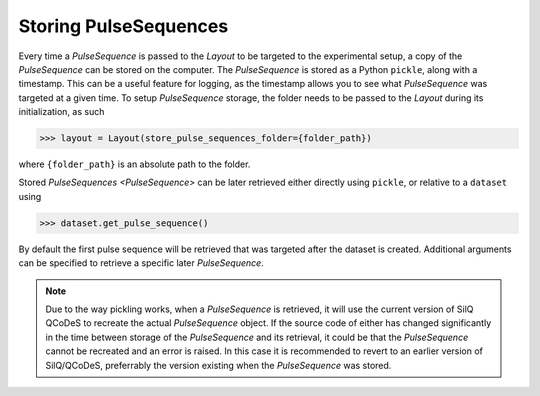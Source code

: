 **********************
Storing PulseSequences
**********************
Every time a `PulseSequence` is passed to the `Layout` to be targeted to the
experimental setup, a copy of the `PulseSequence` can be stored on the computer.
The `PulseSequence` is stored as a Python ``pickle``, along with a timestamp.
This can be a useful feature for logging, as the timestamp allows you to see
what `PulseSequence` was targeted at a given time.
To setup `PulseSequence` storage, the folder needs to be passed to the
`Layout` during its initialization, as such

>>> layout = Layout(store_pulse_sequences_folder={folder_path})

where ``{folder_path}`` is an absolute path to the folder.

Stored `PulseSequences <PulseSequence>` can be later retrieved either
directly using ``pickle``, or relative to a ``dataset`` using

>>> dataset.get_pulse_sequence()

By default the first pulse sequence will be retrieved that was targeted after
the dataset is created.
Additional arguments can be specified to retrieve a specific later
`PulseSequence`.

.. note::
   Due to the way pickling works, when a `PulseSequence` is retrieved, it
   will use the current version of SilQ QCoDeS to recreate the actual
   `PulseSequence` object.
   If the source code of either has changed significantly in the time between
   storage of the `PulseSequence` and its retrieval, it could be that the
   `PulseSequence` cannot be recreated and an error is raised.
   In this case it is recommended to revert to an earlier version of
   SilQ/QCoDeS, preferrably the version existing when the `PulseSequence` was
   stored.